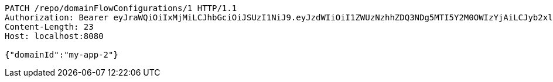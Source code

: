[source,http,options="nowrap"]
----
PATCH /repo/domainFlowConfigurations/1 HTTP/1.1
Authorization: Bearer eyJraWQiOiIxMjMiLCJhbGciOiJSUzI1NiJ9.eyJzdWIiOiI1ZWUzNzhhZDQ3NDg5MTI5Y2M0OWIzYjAiLCJyb2xlcyI6W10sImlzcyI6Im1tYWR1LmNvbSIsImdyb3VwcyI6W10sImF1dGhvcml0aWVzIjpbXSwiY2xpZW50X2lkIjoiMjJlNjViNzItOTIzNC00MjgxLTlkNzMtMzIzMDA4OWQ0OWE3IiwiZG9tYWluX2lkIjoiMCIsImF1ZCI6InRlc3QiLCJuYmYiOjE1OTgwODQ4MzMsInVzZXJfaWQiOiIxMTExMTExMTEiLCJzY29wZSI6ImEuZ2xvYmFsLmZsb3dfY29uZmlnLnVwZGF0ZSIsImV4cCI6MTU5ODA4NDgzOCwiaWF0IjoxNTk4MDg0ODMzLCJqdGkiOiJmNWJmNzVhNi0wNGEwLTQyZjctYTFlMC01ODNlMjljZGU4NmMifQ.nFUa5-Clast8FAr8tadGXaPEsrLr6yGp-Q60rI42ZPPzqIO3CQd7hcictjhLdEDGv9G4qHwaokCzBhum_cseVRPT46jvMMz28dtuyBP17RaO07Ro22tA8TLp10Zd0exU2lFVcXpn1rGNDA0yMjm7F7U3KUvKVytaU7nhaiLFvQIpqCVanxogfc5FzFgsCrUc1hhvoU5zd7qKknTAffaIPuxk3WAFJce3Bloh7TSxer5mW-b3lBbpbKJdFqh-vs-jpRQH45fI9YjM1PRvX93kOh6SRVnD5mxKZQn0RvE8MGG65TUyRrwcdM691amcapNIJf7n2D5R7K1z1SWcMwOndg
Content-Length: 23
Host: localhost:8080

{"domainId":"my-app-2"}
----